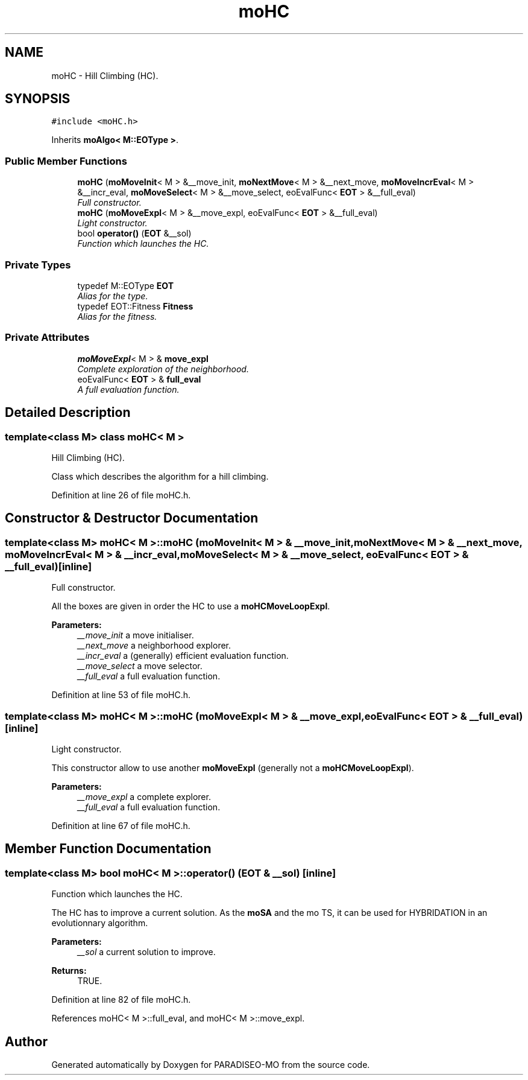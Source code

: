 .TH "moHC" 3 "18 Apr 2007" "Version 0.1" "PARADISEO-MO" \" -*- nroff -*-
.ad l
.nh
.SH NAME
moHC \- Hill Climbing (HC).  

.PP
.SH SYNOPSIS
.br
.PP
\fC#include <moHC.h>\fP
.PP
Inherits \fBmoAlgo< M::EOType >\fP.
.PP
.SS "Public Member Functions"

.in +1c
.ti -1c
.RI "\fBmoHC\fP (\fBmoMoveInit\fP< M > &__move_init, \fBmoNextMove\fP< M > &__next_move, \fBmoMoveIncrEval\fP< M > &__incr_eval, \fBmoMoveSelect\fP< M > &__move_select, eoEvalFunc< \fBEOT\fP > &__full_eval)"
.br
.RI "\fIFull constructor. \fP"
.ti -1c
.RI "\fBmoHC\fP (\fBmoMoveExpl\fP< M > &__move_expl, eoEvalFunc< \fBEOT\fP > &__full_eval)"
.br
.RI "\fILight constructor. \fP"
.ti -1c
.RI "bool \fBoperator()\fP (\fBEOT\fP &__sol)"
.br
.RI "\fIFunction which launches the HC. \fP"
.in -1c
.SS "Private Types"

.in +1c
.ti -1c
.RI "typedef M::EOType \fBEOT\fP"
.br
.RI "\fIAlias for the type. \fP"
.ti -1c
.RI "typedef EOT::Fitness \fBFitness\fP"
.br
.RI "\fIAlias for the fitness. \fP"
.in -1c
.SS "Private Attributes"

.in +1c
.ti -1c
.RI "\fBmoMoveExpl\fP< M > & \fBmove_expl\fP"
.br
.RI "\fIComplete exploration of the neighborhood. \fP"
.ti -1c
.RI "eoEvalFunc< \fBEOT\fP > & \fBfull_eval\fP"
.br
.RI "\fIA full evaluation function. \fP"
.in -1c
.SH "Detailed Description"
.PP 

.SS "template<class M> class moHC< M >"
Hill Climbing (HC). 

Class which describes the algorithm for a hill climbing. 
.PP
Definition at line 26 of file moHC.h.
.SH "Constructor & Destructor Documentation"
.PP 
.SS "template<class M> \fBmoHC\fP< M >::\fBmoHC\fP (\fBmoMoveInit\fP< M > & __move_init, \fBmoNextMove\fP< M > & __next_move, \fBmoMoveIncrEval\fP< M > & __incr_eval, \fBmoMoveSelect\fP< M > & __move_select, eoEvalFunc< \fBEOT\fP > & __full_eval)\fC [inline]\fP"
.PP
Full constructor. 
.PP
All the boxes are given in order the HC to use a \fBmoHCMoveLoopExpl\fP.
.PP
\fBParameters:\fP
.RS 4
\fI__move_init\fP a move initialiser. 
.br
\fI__next_move\fP a neighborhood explorer. 
.br
\fI__incr_eval\fP a (generally) efficient evaluation function. 
.br
\fI__move_select\fP a move selector. 
.br
\fI__full_eval\fP a full evaluation function. 
.RE
.PP

.PP
Definition at line 53 of file moHC.h.
.SS "template<class M> \fBmoHC\fP< M >::\fBmoHC\fP (\fBmoMoveExpl\fP< M > & __move_expl, eoEvalFunc< \fBEOT\fP > & __full_eval)\fC [inline]\fP"
.PP
Light constructor. 
.PP
This constructor allow to use another \fBmoMoveExpl\fP (generally not a \fBmoHCMoveLoopExpl\fP).
.PP
\fBParameters:\fP
.RS 4
\fI__move_expl\fP a complete explorer. 
.br
\fI__full_eval\fP a full evaluation function. 
.RE
.PP

.PP
Definition at line 67 of file moHC.h.
.SH "Member Function Documentation"
.PP 
.SS "template<class M> bool \fBmoHC\fP< M >::operator() (\fBEOT\fP & __sol)\fC [inline]\fP"
.PP
Function which launches the HC. 
.PP
The HC has to improve a current solution. As the \fBmoSA\fP and the mo TS, it can be used for HYBRIDATION in an evolutionnary algorithm.
.PP
\fBParameters:\fP
.RS 4
\fI__sol\fP a current solution to improve. 
.RE
.PP
\fBReturns:\fP
.RS 4
TRUE. 
.RE
.PP

.PP
Definition at line 82 of file moHC.h.
.PP
References moHC< M >::full_eval, and moHC< M >::move_expl.

.SH "Author"
.PP 
Generated automatically by Doxygen for PARADISEO-MO from the source code.
